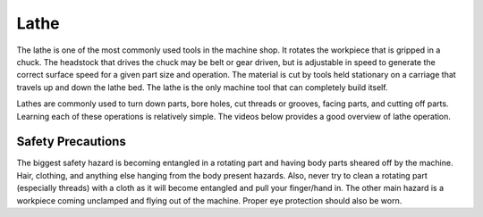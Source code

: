 .. _lathe:

Lathe
=====

The lathe is one of the most commonly used tools in the machine shop. It rotates
the workpiece that is gripped in a chuck. The headstock that drives the chuck
may be belt or gear driven, but is adjustable in speed to generate the correct
surface speed for a given part size and operation. The material is cut by tools
held stationary on a carriage that travels up and down the lathe bed. The lathe
is the only machine tool that can completely build itself.

Lathes are commonly used to turn down parts, bore holes, cut threads or grooves,
facing parts, and cutting off parts. Learning each of these operations is
relatively simple. The videos below provides a good overview of lathe operation.

.. raw:: html

    <div style="margin-top:10px;margin-bottom:10px">
    <iframe width="420" height="315" src="https://www.youtube.com/embed/Za0t2Rfjewg" frameborder="0" allowfullscreen>
    </iframe>
    </div>

.. raw:: html

    <div style="margin-top:10px;margin-bottom:10px">
    <iframe width="420" height="315" src="https://www.youtube.com/embed/jXET1-g6CJA" frameborder="0" allowfullscreen>
    </iframe>
    </div>

.. raw:: html

    <div style="margin-top:10px;margin-bottom:10px">
    <iframe width="420" height="315" src="https://www.youtube.com/embed/3ue8XtStUBA" frameborder="0" allowfullscreen>
    </iframe>
    </div>


Safety Precautions
------------------
The biggest safety hazard is becoming entangled in a rotating part and having
body parts sheared off by the machine. Hair, clothing, and anything else hanging
from the body present hazards. Also, never try to clean a rotating part
(especially threads) with a cloth as it will become entangled and pull your
finger/hand in. The other main hazard is a workpiece coming unclamped and flying
out of the machine. Proper eye protection should also be worn.
